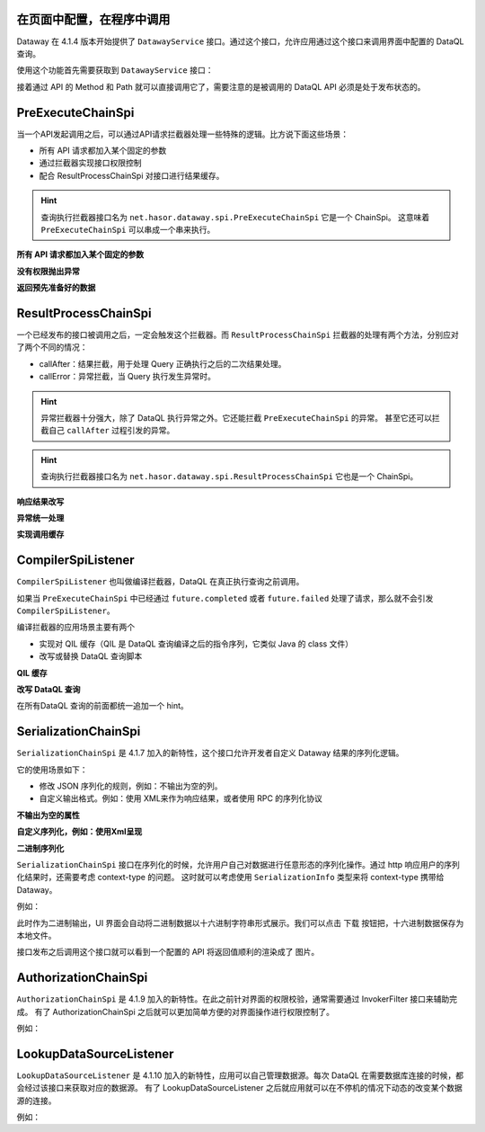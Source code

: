在页面中配置，在程序中调用
------------------------------------
Dataway 在 4.1.4 版本开始提供了 ``DatawayService`` 接口。通过这个接口，允许应用通过这个接口来调用界面中配置的 DataQL 查询。

使用这个功能首先需要获取到 ``DatawayService`` 接口：

.. code-block:: java
    :linenos:

    AppContext appContext = ...; // 如果环境中已经存在 Hasor 上下文，那么就通过一来注入来获取。
    DatawayService dataway = appContext.getInstance(DatawayService.class);


接着通过 API 的 Method 和 Path 就可以直接调用它了，需要注意的是被调用的 DataQL API 必须是处于发布状态的。

.. code-block:: java
    :linenos:

    // 参数
    Map<String, Object> paramData = new HashMap<>() {{
        put("userName", "1");
    }}
    // 结果
    Map<String, Object> result = dataway.invokeApi("post", "/api/demos/find_user_by_name", paramData);


PreExecuteChainSpi
------------------------------------
当一个API发起调用之后，可以通过API请求拦截器处理一些特殊的逻辑。比方说下面这些场景：

- 所有 API 请求都加入某个固定的参数
- 通过拦截器实现接口权限控制
- 配合 ResultProcessChainSpi 对接口进行结果缓存。

.. code-block:: java
    :linenos:

    // 处理逻辑
    public class MyPreExecuteChainSpi implements PreExecuteChainSpi {
        public void preExecute(ApiInfo apiInfo, BasicFuture<Object> future) {
            ...
        }
    }
    // 注册接口拦截器
    public class ExampleModule implements Module {
        public void loadModule(ApiBinder apiBinder) throws Throwable {
            apiBinder.bindSpiListener(PreExecuteChainSpi.class, new MyPreExecuteChainSpi());
        }
    }


.. HINT::
    查询执行拦截器接口名为 ``net.hasor.dataway.spi.PreExecuteChainSpi`` 它是一个 ChainSpi。
    这意味着 ``PreExecuteChainSpi`` 可以串成一个串来执行。


**所有 API 请求都加入某个固定的参数**

.. code-block:: java
    :linenos:

    apiBinder.bindSpiListener(PreExecuteChainSpi.class, (apiInfo, future) -> {
        apiInfo.getParameterMap().put("self", "me");
    });


**没有权限抛出异常**

.. code-block:: java
    :linenos:

    apiBinder.bindSpiListener(PreExecuteChainSpi.class, (apiInfo, future) -> {
        String apiPath = apiInfo.getApiPath();
        String apiMethod = apiInfo.getMethod()
        if (...) {
            // （方式1）通过 future 设置异常信息
            future.failed(new StatusMessageException(401, "not power"));
            // （方式2）或者直接 throw 一个异常
            throw new StatusMessageException(401, "not power");
        }
    });
    // Result
    // {
    //   "success": false,
    //   "message": "not power",
    //   "code": 401,
    //   "lifeCycleTime": 42,
    //   "executionTime": -1,
    //   "value": "not power"
    // }


**返回预先准备好的数据**

.. code-block:: java
    :linenos:

    apiBinder.bindSpiListener(PreExecuteChainSpi.class, (apiInfo, future) -> {
        String apiPath = apiInfo.getApiPath();
        String apiMethod = apiInfo.getMethod()
        if (...) {
            future.completed(...);
        }
    });
    // Result
    // {
    //   "success": true,
    //   "message": "OK",
    //   "code": 0,
    //   "lifeCycleTime": 22,
    //   "executionTime": 21,
    //   "value": ...
    // }


ResultProcessChainSpi
------------------------------------
一个已经发布的接口被调用之后，一定会触发这个拦截器。而 ``ResultProcessChainSpi`` 拦截器的处理有两个方法，分别应对了两个不同的情况：

- callAfter：结果拦截，用于处理 Query 正确执行之后的二次结果处理。
- callError：异常拦截，当 Query 执行发生异常时。

.. HINT::
    异常拦截器十分强大，除了 DataQL 执行异常之外。它还能拦截 ``PreExecuteChainSpi`` 的异常。
    甚至它还可以拦截自己 ``callAfter`` 过程引发的异常。

.. HINT::
    查询执行拦截器接口名为 ``net.hasor.dataway.spi.ResultProcessChainSpi`` 它也是一个 ChainSpi。


**响应结果改写**

.. code-block:: java
    :linenos:

    // 所有返回的结果，都把 API 的 Method 和 path 返回
    apiBinder.bindSpiListener(ResultProcessChainSpi.class, new ResultProcessChainSpi() {
        public Object callAfter(boolean formPre, ApiInfo apiInfo, Object result) {
            return new HashMap<String, Object>() {{
                put("method", apiInfo.getMethod());
                put("path", apiInfo.getApiPath());
                put("result", result);
            }};
        }
    });

    // DataQL 查询
    //   return 123
    //
    // Result
    // {
    //   "success": true,
    //   "message": "OK",
    //   "code": 0,
    //   "lifeCycleTime": 14,
    //   "executionTime": 8,
    //   "value": {
    //     "method": "POST",
    //     "path": "/api/demos/find_user_by_name_post",
    //     "result": 123
    //   }
    // }


**异常统一处理**

.. code-block:: java
    :linenos:

    // 所有返回的结果，都把 API 的 Method 和 path 返回
    apiBinder.bindSpiListener(ResultProcessChainSpi.class, new ResultProcessChainSpi() {
        public Object callError(boolean formPre, ApiInfo apiInfo, Throwable e) {
            return new HashMap<String, Object>() {{
                put("method", apiInfo.getMethod());
                put("path", apiInfo.getApiPath());
                put("errorMessage", e.);
            }};
        }
    });

    // DataQL 查询
    //   throw 123
    //
    // Result
    // {
    //   "success": false,
    //   "message": "0 : 123",
    //   "code": 0,
    //   "lifeCycleTime": 320,
    //   "executionTime": 39,
    //   "value": {
    //     "path": "/api/demos/find_user_by_name_post",
    //     "method": "POST",
    //     "errorMessage": "0 : 123"
    //   }
    // }


**实现调用缓存**

.. code-block:: java
    :linenos:

    public class ApiCacheSpi implements PreExecuteChainSpi, ResultProcessChainSpi {
        private Map<String,Object> cacheMap = ... // for example

        public void preExecute(ApiInfo apiInfo, BasicFuture<Object> future) {
            String cacheKey = ...
            if (this.cacheMap.containsKey(cacheKey)) {
                Object cacheValue = cacheMap.get(cacheKey);
                future.completed(cacheValue);
                return;
            }
        }

        public Object callAfter(boolean formPre, ApiInfo apiInfo, Object result) {
            // formPre 为 true，表示 preExecute 已经处理过。
            // apiInfo.isPerform() 为 true 表示，API 调用是从 UI 界面发起的。
            if (formPre || apiInfo.isPerform()) {
                return result;
            }
            //
            String cacheKey = ...
            this.cacheMap.put(cacheKey, result);
            return result;
        }
    }


CompilerSpiListener
------------------------------------
``CompilerSpiListener`` 也叫做编译拦截器，DataQL 在真正执行查询之前调用。

如果当 ``PreExecuteChainSpi`` 中已经通过 ``future.completed`` 或者 ``future.failed`` 处理了请求，那么就不会引发 ``CompilerSpiListener``。

编译拦截器的应用场景主要有两个

- 实现对 QIL 缓存（QIL 是 DataQL 查询编译之后的指令序列，它类似 Java 的 class 文件）
- 改写或替换 DataQL 查询脚本


**QIL 缓存**

.. code-block:: java
    :linenos:

    public class QilCacheSpi implements CompilerSpiListener {
        private Map<String, QIL> menCache = new ConcurrentHashMap<>();

        public QIL compiler(ApiInfo apiInfo, String query, Set<String> varNames, Finder finder) throws IOException {
            String apiPath = apiInfo.getApiPath();
            if (apiPath.startsWith("/dataql/api/maps/")) {
                if (this.menCache.containsKey(apiPath)) {
                    return this.menCache.get(apiPath);
                }
                QIL compiler = CompilerSpiListener.DEFAULT.compiler(apiInfo, query, varNames, finder);
                this.menCache.put(apiPath, compiler);
                return compiler;
            }
            return CompilerSpiListener.DEFAULT.compiler(apiInfo, query, varNames, finder);
        }
    }

**改写 DataQL 查询**

在所有DataQL 查询的前面都统一追加一个 hint。

.. code-block:: java
    :linenos:

    public class QilCacheSpi implements CompilerSpiListener {
        public QIL compiler(ApiInfo apiInfo, String query, Set<String> varNames, Finder finder) throws IOException {
            query = "hint XXXXX = true; " + query; // 增加一个 XXXXX hint
            return CompilerSpiListener.DEFAULT.compiler(apiInfo, query, varNames, finder);
        }
    }


SerializationChainSpi
---------------------------------------
``SerializationChainSpi`` 是 4.1.7 加入的新特性，这个接口允许开发者自定义 Dataway 结果的序列化逻辑。

它的使用场景如下：

- 修改 JSON 序列化的规则，例如：不输出为空的列。
- 自定义输出格式。例如：使用 XML来作为响应结果，或者使用 RPC 的序列化协议

**不输出为空的属性**

.. code-block:: java
    :linenos:

    public class CustomSerializationSpi implements SerializationChainSpi {
        public Object doSerialization(ApiInfo apiInfo, MimeType mimeType, Object result) {
            return JSON.toJSONString(result);
        }
    }

    // DataQL 查询
    //
    // return {
    //     "a" : null,
    //     "b" : ${message}
    // };
    //
    // Result
    // {
    //   "success": true,
    //   "message": "OK",
    //   "code": 0,
    //   "lifeCycleTime": 3,
    //   "executionTime": 0,
    //   "value": {
    //     "b": "Hello DataQL." // only b exists
    //   }
    // }

**自定义序列化，例如：使用Xml呈现**

.. code-block:: java
    :linenos:

    public class CustomSerializationSpi implements SerializationChainSpi {
        public Object doSerialization(ApiInfo apiInfo, MimeType mimeType, Object result) {
            XStream xStream = new XStream(new DomDriver());
            return xStream.toXML(result);
        }
    }

    // DataQL 查询
    //
    // return {
    //     "a" : null,
    //     "b" : ${message}
    // };
    //
    // Result
    // <linked-hash-map>
    //   <entry>
    //     <string>success</string>
    //     <boolean>true</boolean>
    //   </entry>
    //   <entry>
    //     <string>message</string>
    //     <string>OK</string>
    //   </entry>
    //   <entry>
    //     <string>code</string>
    //     <int>0</int>
    //   </entry>
    //   <entry>
    //     <string>lifeCycleTime</string>
    //     <long>34</long>
    //   </entry>
    //   <entry>
    //     <string>executionTime</string>
    //     <long>0</long>
    //   </entry>
    //     <entry>
    //       <string>value</string>
    //       <linked-hash-map>
    //         <entry>
    //           <string>a</string>
    //           <null/>
    //         </entry>
    //         <entry>
    //           <string>b</string>
    //           <string>Hello DataQL.c</string>
    //         </entry>
    //       </linked-hash-map>
    //   </entry>
    // </linked-hash-map>


**二进制序列化**

``SerializationChainSpi`` 接口在序列化的时候，允许用户自己对数据进行任意形态的序列化操作。通过 http 响应用户的序列化结果时，还需要考虑 context-type 的问题。
这时就可以考虑使用 ``SerializationInfo`` 类型来将 context-type 携带给 Dataway。

例如：

.. code-block:: java
    :linenos:

    public class CustomSerializationSpi implements SerializationChainSpi {
        public Object doSerialization(ApiInfo apiInfo, MimeType mimeType, Object result) {
            BufferedImage bi = new BufferedImage(150, 70, BufferedImage.TYPE_INT_RGB); //高度70,宽度150
            Graphics2D g2 = (Graphics2D) bi.getGraphics();
            // background color
            g2.fillRect(0, 0, 150, 70);
            g2.setColor(Color.WHITE);
            // text
            g2.setFont(new Font("宋体", Font.BOLD, 18));
            g2.setColor(Color.BLACK);
            g2.drawString(String.valueOf(result), 3, 50);
            // save to bytes
            ByteArrayOutputStream oat = new ByteArrayOutputStream();
            ImageIO.write(bi, "JPEG", oat);
            //
            return SerializationChainSpi.SerializationInfo.ofBytes(//
                mimeType.getMimeType("jpeg"),   // response context-type
                oat.toByteArray()               // response body
            );
        }
    }

此时作为二进制输出，UI 界面会自动将二进制数据以十六进制字符串形式展示。我们可以点击 ``下载`` 按钮把，十六进制数据保存为本地文件。

.. image:: ../../_static/response-serialization-1.png

接口发布之后调用这个接口就可以看到一个配置的 API 将返回值顺利的渲染成了 图片。

.. image:: ../../_static/response-serialization-2.png


AuthorizationChainSpi
---------------------------------------
``AuthorizationChainSpi`` 是 4.1.9 加入的新特性。在此之前针对界面的权限校验，通常需要通过 InvokerFilter 接口来辅助完成。
有了 AuthorizationChainSpi 之后就可以更加简单方便的对界面操作进行权限控制了。

例如：

.. code-block:: java
    :linenos:

    // 配置所有接口，都是只读权限
    final Set<String> codeSet = AuthorizationType.Group_ReadOnly.toCodeSet();
    apiBinder.bindSpiListener(AuthorizationChainSpi.class, (checkType, apiInfo, defaultCheck) -> {
        return checkType.testAuthorization(codeSet);
    });


LookupDataSourceListener
---------------------------------------
``LookupDataSourceListener`` 是 4.1.10 加入的新特性，应用可以自己管理数据源。每次 DataQL 在需要数据库连接的时候，都会经过该接口来获取对应的数据源。
有了 LookupDataSourceListener 之后就应用就可以在不停机的情况下动态的改变某个数据源的连接。

例如：

.. code-block:: java
    :linenos:

    Map<String,DataSource> dataSourcePool = ...
    final Set<String> codeSet = AuthorizationType.Group_ReadOnly.toCodeSet();
    apiBinder.bindSpiListener(LookupDataSourceListener.class, (lookupName) -> {
        return dataSourcePool.get(lookupName);
    });
